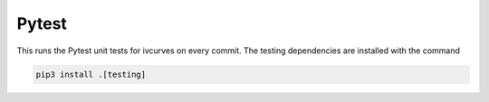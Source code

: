 Pytest
======

This runs the Pytest unit tests for ivcurves on every commit.
The testing dependencies are installed with the command

.. code-block:: bash

   pip3 install .[testing]

